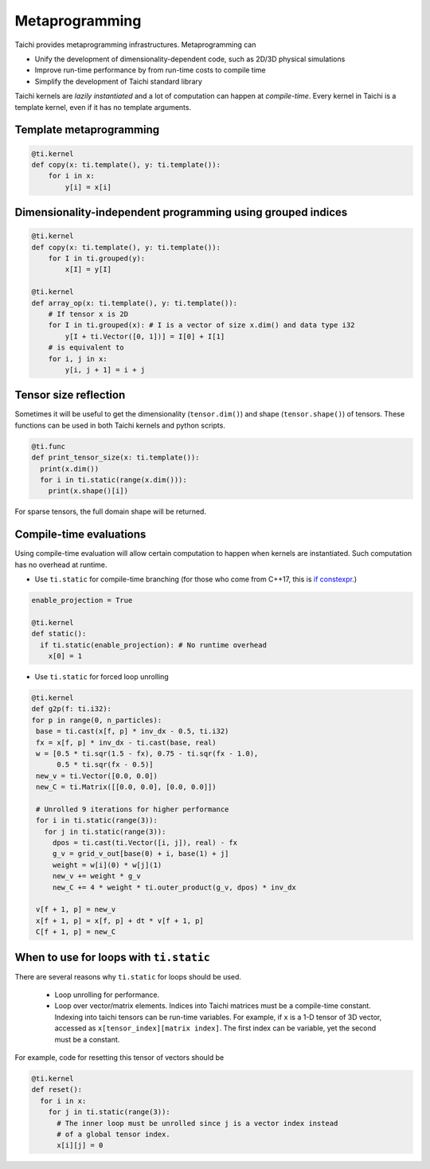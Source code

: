 .. _meta:

Metaprogramming
===============

Taichi provides metaprogramming infrastructures. Metaprogramming can

* Unify the development of dimensionality-dependent code, such as 2D/3D physical simulations
* Improve run-time performance by from run-time costs to compile time
* Simplify the development of Taichi standard library

Taichi kernels are *lazily instantiated* and a lot of computation can happen at *compile-time*. Every kernel in Taichi is a template kernel, even if it has no template arguments.


.. _template_metaprogramming:

Template metaprogramming
------------------------

.. code-block:: python

    @ti.kernel
    def copy(x: ti.template(), y: ti.template()):
        for i in x:
            y[i] = x[i]


Dimensionality-independent programming using grouped indices
------------------------------------------------------------

.. code-block:: python

    @ti.kernel
    def copy(x: ti.template(), y: ti.template()):
        for I in ti.grouped(y):
            x[I] = y[I]

    @ti.kernel
    def array_op(x: ti.template(), y: ti.template()):
        # If tensor x is 2D
        for I in ti.grouped(x): # I is a vector of size x.dim() and data type i32
            y[I + ti.Vector([0, 1])] = I[0] + I[1]
        # is equivalent to
        for i, j in x:
            y[i, j + 1] = i + j

Tensor size reflection
----------------------

Sometimes it will be useful to get the dimensionality (``tensor.dim()``) and shape (``tensor.shape()``) of tensors.
These functions can be used in both Taichi kernels and python scripts.

.. code-block:: python

  @ti.func
  def print_tensor_size(x: ti.template()):
    print(x.dim())
    for i in ti.static(range(x.dim())):
      print(x.shape()[i])

For sparse tensors, the full domain shape will be returned.

Compile-time evaluations
------------------------
Using compile-time evaluation will allow certain computation to happen when kernels are instantiated.
Such computation has no overhead at runtime.

* Use ``ti.static`` for compile-time branching (for those who come from C++17, this is `if constexpr <https://en.cppreference.com/w/cpp/language/if>`_.)

.. code-block:: python

   enable_projection = True

   @ti.kernel
   def static():
     if ti.static(enable_projection): # No runtime overhead
       x[0] = 1


* Use ``ti.static`` for forced loop unrolling

.. code-block:: python

 @ti.kernel
 def g2p(f: ti.i32):
 for p in range(0, n_particles):
  base = ti.cast(x[f, p] * inv_dx - 0.5, ti.i32)
  fx = x[f, p] * inv_dx - ti.cast(base, real)
  w = [0.5 * ti.sqr(1.5 - fx), 0.75 - ti.sqr(fx - 1.0),
       0.5 * ti.sqr(fx - 0.5)]
  new_v = ti.Vector([0.0, 0.0])
  new_C = ti.Matrix([[0.0, 0.0], [0.0, 0.0]])

  # Unrolled 9 iterations for higher performance
  for i in ti.static(range(3)):
    for j in ti.static(range(3)):
      dpos = ti.cast(ti.Vector([i, j]), real) - fx
      g_v = grid_v_out[base(0) + i, base(1) + j]
      weight = w[i](0) * w[j](1)
      new_v += weight * g_v
      new_C += 4 * weight * ti.outer_product(g_v, dpos) * inv_dx

  v[f + 1, p] = new_v
  x[f + 1, p] = x[f, p] + dt * v[f + 1, p]
  C[f + 1, p] = new_C


When to use for loops with ``ti.static``
----------------------------------------

There are several reasons why ``ti.static`` for loops should be used.

 - Loop unrolling for performance.
 - Loop over vector/matrix elements. Indices into Taichi matrices must be a compile-time constant. Indexing into taichi tensors can be run-time variables. For example, if ``x`` is a 1-D tensor of 3D vector, accessed as ``x[tensor_index][matrix index]``. The first index can be variable, yet the second must be a constant.

For example, code for resetting this tensor of vectors should be

.. code-block:: python

   @ti.kernel
   def reset():
     for i in x:
       for j in ti.static(range(3)):
         # The inner loop must be unrolled since j is a vector index instead
         # of a global tensor index.
         x[i][j] = 0
